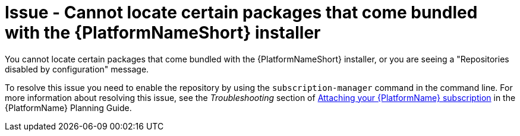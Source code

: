 [id="troubleshoot-aap-packages"]
= Issue - Cannot locate certain packages that come bundled with the {PlatformNameShort} installer

You cannot locate certain packages that come bundled with the {PlatformNameShort} installer, or you are seeing a "Repositories disabled by configuration" message.

To resolve this issue you need to enable the repository by using the `subscription-manager` command in the command line. For more information about resolving this issue, see the _Troubleshooting_ section of link:{BaseURL}/red_hat_ansible_automation_platform/{PlatformVers}/html/red_hat_ansible_automation_platform_planning_guide/proc-attaching-subscriptions_planning[Attaching your {PlatformName} subscription] in the {PlatformName} Planning Guide.
